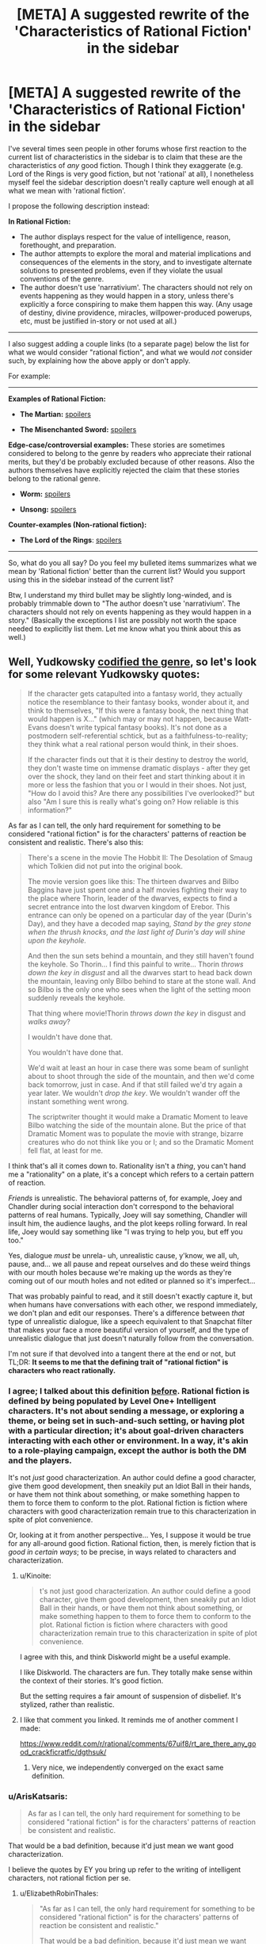 #+TITLE: [META] A suggested rewrite of the 'Characteristics of Rational Fiction' in the sidebar

* [META] A suggested rewrite of the 'Characteristics of Rational Fiction' in the sidebar
:PROPERTIES:
:Author: ArisKatsaris
:Score: 43
:DateUnix: 1502068545.0
:DateShort: 2017-Aug-07
:END:
I've several times seen people in other forums whose first reaction to the current list of characteristics in the sidebar is to claim that these are the characteristics of /any/ good fiction. Though I think they exaggerate (e.g. Lord of the Rings is very good fiction, but not 'rational' at all), I nonetheless myself feel the sidebar description doesn't really capture well enough at all what we mean with 'rational fiction'.

I propose the following description instead:

*In Rational Fiction:*

- The author displays respect for the value of intelligence, reason, forethought, and preparation.
- The author attempts to explore the moral and material implications and consequences of the elements in the story, and to investigate alternate solutions to presented problems, even if they violate the usual conventions of the genre.
- The author doesn't use 'narrativium'. The characters should not rely on events happening as they would happen in a story, unless there's explicitly a force conspiring to make them happen this way. (Any usage of destiny, divine providence, miracles, willpower-produced powerups, etc, must be justified in-story or not used at all.)

--------------

I also suggest adding a couple links (to a separate page) below the list for what we would consider "rational fiction", and what we would /not/ consider such, by explaining how the above apply or don't apply.

For example:

--------------

*Examples of Rational Fiction:*

- *The Martian:* [[#s][spoilers]]

- *The Misenchanted Sword:* [[#s][spoilers]]

*Edge-case/controversial examples:* These stories are sometimes considered to belong to the genre by readers who appreciate their rational merits, but they'd be probably excluded because of other reasons. Also the authors themselves have explicitly rejected the claim that these stories belong to the rational genre.

- *Worm:* [[#s][spoilers]]

- *Unsong:* [[#s][spoilers]]

*Counter-examples (Non-rational fiction):*

- *The Lord of the Rings*: [[#s][spoilers]]

--------------

So, what do you all say? Do you feel my bulleted items summarizes what we mean by 'Rational fiction' better than the current list? Would you support using this in the sidebar instead of the current list?

Btw, I understand my third bullet may be slightly long-winded, and is probably trimmable down to "The author doesn't use 'narrativium'. The characters should not rely on events happening as they would happen in a story." (Basically the exceptions I list are possibly not worth the space needed to explicitly list them. Let me know what you think about this as well.)


** Well, Yudkowsky [[http://tvtropes.org/pmwiki/pmwiki.php/Main/TropeCodifier][codified the genre]], so let's look for some relevant Yudkowsky quotes:

#+begin_quote
  If the character gets catapulted into a fantasy world, they actually notice the resemblance to their fantasy books, wonder about it, and think to themselves, "If this were a fantasy book, the next thing that would happen is X..." (which may or may not happen, because Watt-Evans doesn't write typical fantasy books). It's not done as a postmodern self-referential schtick, but as a faithfulness-to-reality; they think what a real rational person would think, in their shoes.

  If the character finds out that it is their destiny to destroy the world, they don't waste time on immense dramatic displays - after they get over the shock, they land on their feet and start thinking about it in more or less the fashion that you or I would in their shoes. Not just, "How do I avoid this? Are there any possibilities I've overlooked?" but also "Am I sure this is really what's going on? How reliable is this information?"
#+end_quote

As far as I can tell, the only hard requirement for something to be considered "rational fiction" is for the characters' patterns of reaction be consistent and realistic. There's also this:

#+begin_quote
  There's a scene in the movie The Hobbit II: The Desolation of Smaug which Tolkien did not put into the original book.

  The movie version goes like this: The thirteen dwarves and Bilbo Baggins have just spent one and a half movies fighting their way to the place where Thorin, leader of the dwarves, expects to find a secret entrance into the lost dwarven kingdom of Erebor. This entrance can only be opened on a particular day of the year (Durin's Day), and they have a decoded map saying, /Stand by the grey stone when the thrush knocks, and the last light of Durin's day will shine upon the keyhole./

  And then the sun sets behind a mountain, and they still haven't found the keyhole. So Thorin... I find this painful to write... Thorin /throws down the key in disgust/ and all the dwarves start to head back down the mountain, leaving only Bilbo behind to stare at the stone wall. And so Bilbo is the only one who sees when the light of the setting moon suddenly reveals the keyhole.

  That thing where movie!Thorin /throws down the key/ in disgust and /walks away/?

  I wouldn't have done that.

  You wouldn't have done that.

  We'd wait at least an hour in case there was some beam of sunlight about to shoot through the side of the mountain, and then we'd come back tomorrow, just in case. And if that still failed we'd try again a year later. We wouldn't /drop the key/. We wouldn't wander off the instant something went wrong.

  The scriptwriter thought it would make a Dramatic Moment to leave Bilbo watching the side of the mountain alone. But the price of that Dramatic Moment was to populate the movie with strange, bizarre creatures who do not think like you or I; and so the Dramatic Moment fell flat, at least for me.
#+end_quote

I think that's all it comes down to. Rationality isn't a /thing/, you can't hand me a "rationality" on a plate, it's a concept which refers to a certain pattern of reaction.

/Friends/ is unrealistic. The behavioral patterns of, for example, Joey and Chandler during social interaction don't correspond to the behavioral patterns of real humans. Typically, Joey will say something, Chandler will insult him, the audience laughs, and the plot keeps rolling forward. In real life, Joey would say something like "I was trying to help you, but eff you too."

Yes, dialogue /must/ be unrela- uh, unrealistic cause, y'know, we all, uh, pause, and... we all pause and repeat ourselves and do these weird things with our mouth holes because we're making up the words as they're coming out of our mouth holes and not edited or planned so it's imperfect...

That was probably painful to read, and it still doesn't exactly capture it, but when humans have conversations with each other, we respond immediately, we don't plan and edit our responses. There's a difference between /that/ type of unrealistic dialogue, like a speech equivalent to that Snapchat filter that makes your face a more beautiful version of yourself, and the type of unrealistic dialogue that just doesn't naturally follow from the conversation.

I'm not sure if that devolved into a tangent there at the end or not, but TL;DR: *It seems to me that the defining trait of "rational fiction" is characters who react rationally.*
:PROPERTIES:
:Author: ElizabethRobinThales
:Score: 25
:DateUnix: 1502073968.0
:DateShort: 2017-Aug-07
:END:

*** I agree; I talked about this definition [[https://www.reddit.com/r/rational/comments/6gd97l/meta_the_definition_of_rt/dippn6n/][before]]. Rational fiction is defined by being populated by Level One+ Intelligent characters. It's not about sending a message, or exploring a theme, or being set in such-and-such setting, or having plot with a particular direction; it's about goal-driven characters interacting with each other or environment. In a way, it's akin to a role-playing campaign, except the author is both the DM and the players.

It's not /just/ good characterization. An author could define a good character, give them good development, then sneakily put an Idiot Ball in their hands, or have them not think about something, or make something happen to them to force them to conform to the plot. Rational fiction is fiction where characters with good characterization remain true to this characterization in spite of plot convenience.

Or, looking at it from another perspective... Yes, I suppose it would be true for any all-around good fiction. Rational fiction, then, is merely fiction that is /good in certain ways/; to be precise, in ways related to characters and characterization.
:PROPERTIES:
:Author: Noumero
:Score: 14
:DateUnix: 1502132976.0
:DateShort: 2017-Aug-07
:END:

**** u/Kinoite:
#+begin_quote
  t's not just good characterization. An author could define a good character, give them good development, then sneakily put an Idiot Ball in their hands, or have them not think about something, or make something happen to them to force them to conform to the plot. Rational fiction is fiction where characters with good characterization remain true to this characterization in spite of plot convenience.
#+end_quote

I agree with this, and think Diskworld might be a useful example.

I like Diskworld. The characters are fun. They totally make sense within the context of their stories. It's good fiction.

But the setting requires a fair amount of suspension of disbelief. It's stylized, rather than realistic.
:PROPERTIES:
:Author: Kinoite
:Score: 4
:DateUnix: 1502325624.0
:DateShort: 2017-Aug-10
:END:


**** I like that comment you linked. It reminds me of another comment I made:

[[https://www.reddit.com/r/rational/comments/67uif8/rt_are_there_any_good_crackficratfic/dgthsuk/]]
:PROPERTIES:
:Author: ElizabethRobinThales
:Score: 3
:DateUnix: 1502171253.0
:DateShort: 2017-Aug-08
:END:

***** Very nice, we independently converged on the exact same definition.
:PROPERTIES:
:Author: Noumero
:Score: 2
:DateUnix: 1502234542.0
:DateShort: 2017-Aug-09
:END:


*** u/ArisKatsaris:
#+begin_quote
  As far as I can tell, the only hard requirement for something to be considered "rational fiction" is for the characters' patterns of reaction be consistent and realistic.
#+end_quote

That would be a bad definition, because it'd just mean we want good characterization.

I believe the quotes by EY you bring up refer to the writing of intelligent characters, not rational fiction per se.
:PROPERTIES:
:Author: ArisKatsaris
:Score: 4
:DateUnix: 1502077098.0
:DateShort: 2017-Aug-07
:END:

**** u/ElizabethRobinThales:
#+begin_quote
  "As far as I can tell, the only hard requirement for something to be considered "rational fiction" is for the characters' patterns of reaction be consistent and realistic."

  That would be a bad definition, because it'd just mean we want good characterization.
#+end_quote

You're right, I worded it poorly the first time, but I worded it just fine the second time: the defining trait of "rational fiction" is characters who react rationally.

#+begin_quote
  I believe the quotes by EY you bring up refer to the writing of intelligent characters, not rational fiction per se.
#+end_quote

That's the topic of the second one, but not the first one:

[[http://lesswrong.com/lw/s7/lawrence_wattevanss_fiction/]]
:PROPERTIES:
:Author: ElizabethRobinThales
:Score: 7
:DateUnix: 1502078465.0
:DateShort: 2017-Aug-07
:END:


**** u/ArgentStonecutter:
#+begin_quote
  because it'd just mean we want good characterization
#+end_quote

One of the things that really ticked me off at school was when the teacher would wax rhapsodic about the characterization of the most bizarre and strange people.

For example, near as I can tell none of the male characters in Jane Austen's works consistently behave like a human male would ever behave, no matter when the story was written or set. They are clearly created to fill a slot in the story for Emma or whoever to react to. But Austen's books are "great works", so Austen's characterization is automatically "good".

So when you say "we want good characterization" you need to qualify that to mean "for the characters' patterns of reaction be consistent and realistic", rather than the artistic meaning of "good characterization" that basically everyone in the literary fold cleaves to that has nothing to do with writing realistic or rational (or even credibly flawed) characters.
:PROPERTIES:
:Author: ArgentStonecutter
:Score: 9
:DateUnix: 1502117030.0
:DateShort: 2017-Aug-07
:END:


*** Hmm. I think this is a very accurate definition, in the sense that it allows us to easily point and say "Yep, that's rational" or "Nope, not rational".

I am not sure, however, that it is a good introductory explanation. I think there is still value in elaborating around it, what we use these L1 characters to accomplish and why. Sensible world building, rewarding the reader's thinking, solvable problems, all that. Ideally, all of these things follow from hang L1 characters, but I think it deserves explicit expanding upon.
:PROPERTIES:
:Author: LupoCani
:Score: 2
:DateUnix: 1502293878.0
:DateShort: 2017-Aug-09
:END:


** It's certainly far better than the current list.

I'll remark that the whole phrase "rational fiction" is not something I invented or would have invented. "Rational/ist/ fiction" makes sense. And there's another genre to point to that isn't rationalist fiction, but grew up around it, and the stories in that genre do have something in common. But I wish this genre had been called something other than rationalfic. "Rational" is a dangerous word and should only be used judiciously and probably in front of well-selected audiences who understand it as a reference to [[http://lesswrong.com/lw/eta/rationality_appreciating_cognitive_algorithms/][a quality of cognitive algorithms]]; for most people "rational fic" is just going to sound like "fic the author thinks is somehow better or correct". It's not smart to ever describe a character as "rational" because, again if somebody hasn't been introduced to the cognitive-algorithms viewpoint, the word "rational" often doesn't mean anything to them other than "correct", and whenever they see the character do something they think is incorrect, they'll go "Lol that character isn't rational!"

Empirically, if I were to try to describe what Luminosity and The Last Christmas actually do have in common, I would say the most standout literary characteristic is a hard-to-define open-world quality of thinking, like Skyrim vs. Half-Life. The character's thoughts don't /appear/ to stay on a plot-determined railroad, they seem to think all over the place and look all over the place because that's part of what it means to be sane. Now, the masterful author will have it add up to the plot anyway, but you should still get the impression that the "rational" character lives in cognitive Skyrim. Rational!Isabella Swan sees a vampire and thinks about the global implications of immortality, not just a hot guy in love with her--although she thinks about that too and at great length!--because her thoughts aren't following what another author would have taken as the railroad. She thinks what /you/ would think and that's a key appeal that good rationalfic tries to capture.
:PROPERTIES:
:Author: EliezerYudkowsky
:Score: 43
:DateUnix: 1502080964.0
:DateShort: 2017-Aug-07
:END:

*** Part of the problem with the branding is that there was no conscious effort involved in branding. It was literally just ... some people decided that HPMOR was in a dry spell and wanted a place to collect fiction like it, so they took over [[/r/rational]]. There wasn't really any debate on terminology in regards to public perception, attracting an audience, etc.

Similarly, the sidebar as it exists now is only slightly modified from [[https://www.reddit.com/r/HPMOR/comments/1rkkam/in_light_of_the_recent_slew_of_recommendations/][this post in HPMOR]] from four years ago which dates from prior to the creation of this subreddit and any sort of community here, let alone community consensus.
:PROPERTIES:
:Author: alexanderwales
:Score: 16
:DateUnix: 1502124289.0
:DateShort: 2017-Aug-07
:END:

**** [deleted]
:PROPERTIES:
:Score: 6
:DateUnix: 1502126874.0
:DateShort: 2017-Aug-07
:END:

***** It is slightly more involved than that. A move is possible, but requires this subreddit be locked down and the front page spammed with posts saying "this is the new home". Anything less just splits the community or breeds uncertainty.
:PROPERTIES:
:Author: ketura
:Score: 10
:DateUnix: 1502127472.0
:DateShort: 2017-Aug-07
:END:

****** I'm pretty sure we could do a thing with CSS to make [[/r/rational]] automatically redirect to another subreddit. That would be the smoothest way to get the community from point A to point B, but if you automatically redirect I think that would prevent access to all the previous threads here.

It should also be possible to have CSS put something in front of the subreddit proper with a link to the new home while we lock the original. We could also do the minimal-damage version of staying on this subreddit but changing what we call it. It'd still be [[/r/rational]] but we wouldn't say 'rational fiction', we'd exclusively say the new term. In any case, even if it isn't trivial to organize a smooth transition it's well within our abilities, and if doing so increases approachability for the genre then it's probably the smart move to do so.

The bigger problem, really, is finding a better name. Too many potential names have the exact same pitfalls as rational, so we need to be very careful that the name actually describes the genre but doesn't sound elitist.
:PROPERTIES:
:Author: InfernoVulpix
:Score: 4
:DateUnix: 1502129926.0
:DateShort: 2017-Aug-07
:END:

******* +CSS customization is going away. Plus does nothing on mobile.+

This is no longer true, see link to discussion below.
:PROPERTIES:
:Author: ketura
:Score: 3
:DateUnix: 1502130048.0
:DateShort: 2017-Aug-07
:END:

******** Actually, a whole Pro-CSS movement happened and CSS support is staying, unless I missed a reversal on reddit's stance.

Edit: Link [[https://www.reddit.com/r/modnews/comments/6auyq9/reddit_is_procss/][here]].
:PROPERTIES:
:Author: Brain_Blasted
:Score: 8
:DateUnix: 1502216118.0
:DateShort: 2017-Aug-08
:END:

********* Ah! I had seen the initial shitshow but not the followup. Thanks for the heads-up.
:PROPERTIES:
:Author: ketura
:Score: 2
:DateUnix: 1502222322.0
:DateShort: 2017-Aug-09
:END:


********* Thank you - I hadn't seen that either, and it's great news!

[[/twibeam][]]
:PROPERTIES:
:Author: Evan_Th
:Score: 2
:DateUnix: 1502416817.0
:DateShort: 2017-Aug-11
:END:


******** Oh right, though I do recall something about a different system being brought in to replace it, and maybe that will support something similar.

But even if not, that still leaves the minimal-damage option of just keeping it [[/r/rational]] but calling the genre something other than rational fiction and your option of locking the sub and forcing a migration. Both would still work.
:PROPERTIES:
:Author: InfernoVulpix
:Score: 4
:DateUnix: 1502130494.0
:DateShort: 2017-Aug-07
:END:


******* u/General_Urist:
#+begin_quote
  I'm pretty sure we could do a thing with CSS to make [[/r/rational]] automatically redirect to another subreddit.
#+end_quote

The problem with that is that it would make viewing old posts on the subreddit impossible.
:PROPERTIES:
:Author: General_Urist
:Score: 2
:DateUnix: 1502211777.0
:DateShort: 2017-Aug-08
:END:


**** u/ElizabethRobinThales:
#+begin_quote
  It was literally just ... some people decided that HPMOR was in a dry spell and wanted a place to collect fiction like it, so they took over [[/r/rational]].
#+end_quote

Was there ever a time when [[/r/rational][r/rational]] wasn't a sub where people recommended / talked about fanfics? There was a period of somewhere between 6 months and a year where this sub was one of the ones I cycled through looking for interesting posts where I (embarrassingly enough) failed to realize that almost every post was a fic recommendation, where I thought the sub was about "rationality" as opposed to "rational!fics" because I wasn't really paying attention. Was there a time when the sub was actually about "rationality" as opposed to "rational!fics"?
:PROPERTIES:
:Author: ElizabethRobinThales
:Score: 2
:DateUnix: 1502170579.0
:DateShort: 2017-Aug-08
:END:

***** Not exactly.

Some time ago the rules were altered to focus more on posting fiction rather than discussion / ideas threads, which had become spammy. This is probably the change you're thinking about.

The people posting relevant content (fiction) were given an allowance to post discussion threads here and there while non-contributors were discouraged from doing so.

Such discussions are otherwise relegated to the weekly and monthly threads including Monday General Rationality, Wednesday Worldbuilding Thread, Off-Topic Friday, Thread, Saturday Munchkinry Thread, Monthly Recommendation Thread, etc.

To go back further, the sub was at some point a different community entirely, though dead and abandoned. The HPMOR community took over moderation of the subreddit and repurposed it for rational fiction. Older posts would have been removed.

Alternatively; perhaps the turning point was when the sub contributors had already discussed a lot of the things they wanted to discuss with their 'shiny new community' so there was less interest in general.
:PROPERTIES:
:Author: LucidityWaver
:Score: 5
:DateUnix: 1502176332.0
:DateShort: 2017-Aug-08
:END:

****** ? To go back further, the sub was at some point a different community entirely, though dead and abandoned.

That burnett's got me unable to respond correctly, but you've answere's my qestionm, so thank hyoul for that.

EIDT>T":

Older posts would have been removed.

Have you any expameltes o f posts from thence era? I'm, sure tommorow me and google coiuld get together and fingure some stuff together, but i'd like to see oyuour own memories of what the sub was like, sinc eyou said 'older posts wouldbve been removeed" and i'm interested in oelersder posts
:PROPERTIES:
:Author: ElizabethRobinThales
:Score: 1
:DateUnix: 1502176830.0
:DateShort: 2017-Aug-08
:END:

******* I think something happened to your keyboard.
:PROPERTIES:
:Author: talks2deadpeeps
:Score: 7
:DateUnix: 1502178099.0
:DateShort: 2017-Aug-08
:END:

******** If by somethingin you mean' alcohonl' tghen yse you are coorreect.

edit';

also, for a hot minute my laptop has not had a screen so it's been plugged into a monitor, and i recently switched form having th emonitoer open and typing on the laptop keyboard to i bought a 10 dollar keyboard and plugged it into the laptop and ... god, i can't even... i'm typoing drunk on a real keyboard instead of the laptop keyboard i'm used to and i can't reconcile the difference when i'm drunk, i thype fine noramlly like at least 60 wpm, but yeah the alcohol happenend to my keyboard

edit

burnett's is a good compromise, it's not as bad as cheap vodka but it's still too harsh to drink straithg so i don't have to mix it with as much soda, i'm 28 and i havn't drank soda since i was 21 but.. why did i try to edit, i'm in no state of mind... i only drink soda when i ((drink*, goddamn it sucks that cardio is worthless, there'rs online \calculators and it's going to take me upwards of 250 days to drop my bodyfat percentage back down to below 12%, frock
:PROPERTIES:
:Author: ElizabethRobinThales
:Score: 2
:DateUnix: 1502179007.0
:DateShort: 2017-Aug-08
:END:


******* Not from before the HPMOR community came in. That would have been at least over 2 years ago. Probably more than 3 years. I wasn't here then myself.

I'm not sure if one of the mods here already had it or if they went through [[/r/redditrequest]] to get it. I'm pretty sure whatever existed on [[/r/rational][r/rational]] beforehand didn't have much going on. It would have been abandoned, not been popular, had no content, the mod was missing or had lots of spam.

I remember trawling back to page 1 of this sub a couple years ago and I /think/ I found that anything from before HPMOR community arrived had been cleared out. To be sure, you'd have to ask a mod or user who was there at the time.

If you just want an example from when the current community had more discussion outside fiction, check through the [[https://www.reddit.com/r/rational/search?q=Friday+Off-Topic+Thread&restrict_sr=on&sort=relevance&t=all][Friday]] and [[https://www.reddit.com/r/rational/search?q=title%3AFriday+Off-Topic&restrict_sr=on&sort=new&t=all][Monday]] threads. Otherwise you'd have to go back a lot of pages to see if you can spot such a change. It would be a change of tone or changes to the type of topics. You could use the [[https://redditenhancementsuite.com/][Reddit Enhancement Suite]] to make this easier by enabling never-ending scroll and holding the "End" key for a while.
:PROPERTIES:
:Author: LucidityWaver
:Score: 2
:DateUnix: 1502178867.0
:DateShort: 2017-Aug-08
:END:

******** My laptop can't even handle scrolling through a week of youtube history, if i held the end ky until i got to even a year ago on this sub my entire computer would scream at me snd then shut don.
:PROPERTIES:
:Author: ElizabethRobinThales
:Score: 2
:DateUnix: 1502179853.0
:DateShort: 2017-Aug-08
:END:

********* Looks like that doesn't work anyway. Stops loading more content after a while. Here's what the sub looked like six months ago and 9 months ago. [[http://imgur.com/a/2HYj0]]
:PROPERTIES:
:Author: LucidityWaver
:Score: 2
:DateUnix: 1502181010.0
:DateShort: 2017-Aug-08
:END:

********** I've been activeish since mid January of this year, and the image you linked is from february of this year, but thanks for trying.
:PROPERTIES:
:Author: ElizabethRobinThales
:Score: 1
:DateUnix: 1502181794.0
:DateShort: 2017-Aug-08
:END:

*********** It was an album with three images. The first image is 6 months ago, the second and third are from 8-9 months ago. I've added three more that show some of the posts made during mid January. [[http://imgur.com/a/2HYj0]]

Edit: Individual image links in case your laptop is stressed. [[http://imgur.com/JgVr1iM]]

[[http://imgur.com/VtpPX8P]]

[[http://imgur.com/FBQX4r1]]
:PROPERTIES:
:Author: LucidityWaver
:Score: 2
:DateUnix: 1502182928.0
:DateShort: 2017-Aug-08
:END:

************ Albusm aer abite complicated rigtht now. i'''ll look tomorrow, good night
:PROPERTIES:
:Author: ElizabethRobinThales
:Score: 2
:DateUnix: 1502183050.0
:DateShort: 2017-Aug-08
:END:

************* I added individual links to the latest images to my previous comment if that helps. Good night!
:PROPERTIES:
:Author: LucidityWaver
:Score: 2
:DateUnix: 1502183109.0
:DateShort: 2017-Aug-08
:END:

************** "in case you re laptop is stressed"

nah bruh, vodka got my brain so stressed i can't even read correctly, i'mma have to make up for tonight by sacrificing several weeks of youtubbe on the alter of nonfiction

edit; you either edited that real quick or my brain is more befuddled than i though it was

edit nope you didn't edit it, it was just two comments back and two comments back is too complicated right now (shit, i did two and too just fine with m y brain altered this much, seriously is proper grammar too much to ask from fic writers?)_
:PROPERTIES:
:Author: ElizabethRobinThales
:Score: 1
:DateUnix: 1502183279.0
:DateShort: 2017-Aug-08
:END:

*************** One of the mods has now answered this in response to another comment: [[https://www.reddit.com/r/rational/comments/6s2cad/meta_a_suggested_rewrite_of_the_characteristics/dlc6dkn/]]
:PROPERTIES:
:Author: LucidityWaver
:Score: 2
:DateUnix: 1502267246.0
:DateShort: 2017-Aug-09
:END:

**************** u/ElizabethRobinThales:
#+begin_quote
  This SubReddit is primarily for rational discussion, on ANY topic at all. It exists so that people can discuss whatever they want without having to worry about people who won't be reasonable.
#+end_quote

That's /exactly/ what I thought this sub was about back when I wasn't looking at it closely enough to recognize that almost every post was a fic recommendation.

Also, it appears as though there may have been something wrong with my computer the other night; if I had to hazard a guess, I'd say the problem was probably somewhere between the chair and the keyboard.
:PROPERTIES:
:Author: ElizabethRobinThales
:Score: 1
:DateUnix: 1502292113.0
:DateShort: 2017-Aug-09
:END:


**** u/General_Urist:
#+begin_quote
  some people decided that HPMOR was in a dry spell and wanted a place to collect fiction like it, so they took over [[/r/rational]].
#+end_quote

Oh?

So what did this subreddit do before the HPMOR brigade commandeered it?
:PROPERTIES:
:Author: General_Urist
:Score: 1
:DateUnix: 1502211718.0
:DateShort: 2017-Aug-08
:END:

***** Nothing, it was a dead sub. You can [[https://web.archive.org/web/20111206160150/reddit.com/r/rational][see a capture of it from the Wayback Machine here]], roughly two years after it was created and two years before we (not actually me, I wasn't involved) took it over. So far as I know, those two posts are all that ever got posted to the sub in its entire history prior to December of 2013.
:PROPERTIES:
:Author: alexanderwales
:Score: 5
:DateUnix: 1502212039.0
:DateShort: 2017-Aug-08
:END:

****** You can also, with much difficulty, filter by date. Here are the oldest posts on the sub, post-2013.

[[https://www.reddit.com/r/rational/search?sort=new&q=timestamp%3A1356998400..1388534400&restrict_sr=on&syntax=cloudsearch]]
:PROPERTIES:
:Author: Veedrac
:Score: 3
:DateUnix: 1502325146.0
:DateShort: 2017-Aug-10
:END:


*** There is a common failure mode which goes like this: I like X. X should be more popular. The name of X must be turning people off.

Usually the answer is something else, however. Yes, people think that "rational fiction" is arrogant and snooty. Also: Atheists. The solution of Richard Dawkins? Refer to ourselves as "brights".

People don't think "Rational fiction" is pretentious because of the name, they think it's pretentious because we /genuinely do/ think rational fiction is better, just as atheists /genuinely do/ think they're smarter and more correct. If we come to websites and advertise ourselves as more rational, we'd better be able to back it up. And the fact is that many of the rationalist stories spread around are simply not very well-written as stories, and rely mainly on geek-appeal to be successful. Take those two factors together, and that's when you turn people off.

I think we'd be better off fixing the fundamental flaws of rational fiction, not worry so much about the branding.
:PROPERTIES:
:Author: Sophronius
:Score: 7
:DateUnix: 1502264137.0
:DateShort: 2017-Aug-09
:END:


** Your description of rational fiction seems fine to me other than that I don't think the edge-cases category is particularly useful to list explicitly. And I have also witnessed the phenomenon you describe where people claim that the current description just describes well-written fiction rather than carving out a unique genre.

But I also don't think that the contents of the sidebar really need to be up for democratic debate. I am in favor of the mod team having unilateral power over what the sidebar says and not spending a long time trying to reach a consensus among the entire community. One of the purposes of having leaders is to avoid the problem of 7000 people having to come to agreement on every small issue.
:PROPERTIES:
:Author: thecommexokid
:Score: 9
:DateUnix: 1502072289.0
:DateShort: 2017-Aug-07
:END:

*** Why, thank you - while I don't /need/ a vote for BDFL, it's appreciated :)

Personally and as a mod though, I like having occasional meta threads. If there's a proposal that seems well-argued and supported by consensus, I'll even adopt it!

(adopting other people's good ideas is a key trick to /remaining/ BDFL)
:PROPERTIES:
:Author: PeridexisErrant
:Score: 6
:DateUnix: 1502107805.0
:DateShort: 2017-Aug-07
:END:

**** (Benevolent Dictator For Life, for anyone else wondering)

By all means, if the collective comments in this thread leave you and the other mods convinced that a change is better than maintaining the status quo, I say go for it. I'm just advocating that you make the changes that sound best to you rather than making any attempt to determine a consensus or majority opinion.

We're not, so far as I can tell, debating what /is/ rational fiction---I'd want to see as much community involvement as possible in a conversation like that. But I think we all kinda [[https://en.wikipedia.org/wiki/Jacobellis_v._Ohio][know it when we see it]], and we're just deciding how to vaguely gesture at it in a couple of sentences in the sidebar here.
:PROPERTIES:
:Author: thecommexokid
:Score: 7
:DateUnix: 1502117677.0
:DateShort: 2017-Aug-07
:END:

***** Non-Mobile link: [[https://en.wikipedia.org/wiki/Jacobellis_v._Ohio]]

--------------

^{HelperBot} ^{v1.1} ^{[[/r/HelperBot_]]} ^{I} ^{am} ^{a} ^{bot.} ^{Please} ^{message} ^{[[/u/swim1929]]} ^{with} ^{any} ^{feedback} ^{and/or} ^{hate.} ^{Counter:} ^{98570}
:PROPERTIES:
:Author: HelperBot_
:Score: 0
:DateUnix: 1502117681.0
:DateShort: 2017-Aug-07
:END:


*** While I agree that unilateral mod authority over the sidebar is reasonable, I find "no need for democratic debate" is misrepresenting the issue.

A genre is, ultimately, defined by its audience. That is not to say it's a democratic process, but that's because there is no system of rule, not because people aren't involved. It's not democratic, it's just demonic.

The sidebar should be accurate to the reality of what the genre is, which it can influence, but not decide. This can be accomplished via democratic means, but we can also do like all of the rest of literature, and put a couple of academics (mods) to the task of writing lots of papers on how they think it is.

Either way, while we don't need a democratic debate, the question is fundamentally demonic, and we do need /a/ debate, even if just a demonic one.
:PROPERTIES:
:Author: LupoCani
:Score: 1
:DateUnix: 1502154453.0
:DateShort: 2017-Aug-08
:END:


** I think the sooner this problem gets addressed the better, because the current version will only be keeping gaining momentum if it's left untouched. It's much easier to change something now when there's only yet ~7,000 readers here than further down the line when the number of active participants will increase.

I can also see fans or authors trying to label a story as a rational one even if it's full of your regular bad writing tropes just for the additional bragging rights and\or marketing opportunities (e.g. advertising through [[http://tvtropes.org/pmwiki/pmwiki.php/Main/RationalFic][TVTropes.org/RationalFic,]] through relevant goodreads bookshelves, etc).

One problem I can see is that different people will have different definitions of what they consider a rational story. One thing that can help with this is trying to collect a bunch of different definitions and see which ones become “adopted” the most.

Another thing would be formulating the definitions in such a way that they will allow for a “sliding scale” of rationalism on multiple axes. If we try to break down the “rational” genre into smaller “sub-tropes”, then here are some of the themes (regardless of how “justified” they are) that are usually prevalent in the stories that people often associate with this emerging genre:

1.  rational protagonists

    - rational inhabitants --- an expectation that /all/ characters in the story will be acting in a rational manner
    - straw Vulcan pseudo-rational characters
    - or, in contrast, perfectly rational characters --- an example of a story suffering from this was HP:MoR, in which the protagonist had, for instance, near-perfect emotional intelligence and control.

2.  intelligent protagonists

    - intelligent inhabitants
    - [[http://tvtropes.org/pmwiki/pmwiki.php/Main/TVGenius][straw intelligent]] characters

3.  lack of plot railroading
4.  lack of out-of-character reactions

    - lack of [[http://yudkowsky.tumblr.com/writing/level1intelligent][zombie characters]] --- characters that at best don't act like humans. Or ones that act like videogame NPCs (no real intelligence, [[http://tvtropes.org/pmwiki/pmwiki.php/Main/NoPeripheralVision][no peripheral vision,]] [[http://tvtropes.org/pmwiki/pmwiki.php/Main/ApatheticCitizens][no attention to their surroundings,]] [[http://tvtropes.org/pmwiki/pmwiki.php/Main/WeirdnessCensor][or to the weird things happening around them,]] etc)\\

5.  lack of [[http://tvtropes.org/pmwiki/pmwiki.php/Main/BadWritingIndex][bad writing tropes]]; lack of simplistic plot design, character designs, worldbuilding, etc; high-quality writing; etc
6.  character actions (and discussions) relevant to morality, ethics, pragmatism, and ruthlessness
7.  deconstruction of the genre, the worldbuilding, the canon-material, etc
8.  highly ambitious protagonists, gradually improving protagonists
9.  munchkining,
10. high-conflict environment
11. technological uplift
12. emancipation of the masses, fighting for equal rights, etc
13. ersatz mimicry of rationality sub-tropes, which can be confused for an actually rational story and generate something like a cargo-cult reaction (see [[https://www.reddit.com/r/rational/comments/6oje2x/nsfw_the_erogamer_a_quest_about_a_girl_who/][EroGamer]] for a recent example)
14. and so on.

So just giving the genre a one-sentence (or even a several sentence-long) definition and then interpreting that definition by the letter of the law would not solve the underlying problem. Instead, these “sub-tropes” should be collected and then combined into different flavours of a rational story, with the faulty ones being discussed and eventually pruned out of the “meta-definition”.

--------------

Another problem is that it can be unclear sometimes whether or not the story's trying to abuse plot devices (e.g. deus ex machina) or characters' decisions (e.g. “was that character's behaviour an OoC moment for railroading the plot or would such a reaction from him be a reasonable one in the given circumstances even if it seems to be in-congruent with his past actions?”) or if the author sees those developments as the natural, unforced outcome for whatever reasons. But maybe that's something that should be addressed as a separate discussion of its own.
:PROPERTIES:
:Author: OutOfNiceUsernames
:Score: 8
:DateUnix: 1502100439.0
:DateShort: 2017-Aug-07
:END:

*** I like these descriptions the most. Rational fiction has a lot of key points to it and sometimes just hitting a few is enough.
:PROPERTIES:
:Author: Dragonheart91
:Score: 1
:DateUnix: 1502168619.0
:DateShort: 2017-Aug-08
:END:


** I can appreciate the sentiment but I'm not a fan of your definitions as laid out. One of the primary benefits of the current sidebar list is that it's straightforward to identify: Nothing happens solely because 'the plot requires it'. Any factions are defined and driven into conflict by their beliefs and values, not just by being "good" or "evil". The characters solve problems through the intelligent application of their knowledge and resources. The fictional world has consistent rules, and sticks to them.

These are concise and contain zero jargon. I can take any work and see if they do or don't do these things. By contrast, comparing a work to three bullet points that go "the author displays respect for X", "the author attempts to explore X", and "the author doesn't use narrativium" might be helpful when explaining the concept to someone but does not feel conducive to actually judging a work. Does an author who has a low view of intelligence while yet having characters who are /actually/ intelligent mean the work is not ratfic? Should we care so much about the author and their intent or focus when identifying works that would be enjoyed by those who also enjoyed HPMOR or Luminosity or Metropolitan Man?

If I was to take your proposal and attempt to rework it into a set of guidelines that are easier to use for evaluating fiction, I think they would look more like this:

- Characters utilize intelligence and reason while applying their resources to overcoming their obstacles, and incorporate a reasonable amount of preparation and forethought into their plans.

- The premise of the setting is respected and sufficiently followed through: rules breed limitations, actions lead to consequences, and events propagate and echo through the world proportional to their actual impact.

- Characters react to the world with something resembling realism: they explore and experiment with the rules of the world, challenge unfounded restrictions, and investigate and react to alternate solutions to their problems.

- The plot flows around the events of the world and not the other way around: plot is the effect, and not a cause.

Personally I am also against listing specific examples in or associated with the definition. Doing so is a form of anchoring and doesn't actually let us know if our definition is any good; I'm sure eventually we would like to have moved away from any definition that has "something like HPMOR" as fundamental, and unnecessarily restricting ourselves (and newcomers) does not move in that direction.
:PROPERTIES:
:Author: ketura
:Score: 6
:DateUnix: 1502126716.0
:DateShort: 2017-Aug-07
:END:

*** Just throwing in my support here.

I find these points to be more accurately descriptive of what rational fiction is than points suggested in the op. This also addresses the issues and points I've seen raised in previous discussions on this topic, and the definition of rational in general.
:PROPERTIES:
:Author: LucidityWaver
:Score: 2
:DateUnix: 1502252109.0
:DateShort: 2017-Aug-09
:END:


*** u/ArisKatsaris:
#+begin_quote
  . One of the primary benefits of the current sidebar list is that it's straightforward to identify: Nothing happens solely because 'the plot requires it'
#+end_quote

Do you really think this is straightforward to identify?

#+begin_quote
  The characters solve problems through the intelligent application of their knowledge and resources.
#+end_quote

Any Batman story would qualify as ratfic then, since the character is considered to be intelligent.

But Batman is not ratfic because it doesn't bother exploring whether this is really the effective usage of Batman's resources. Batman is intelligent within-the-story, but the authors don't truly want to explore how an intelligent Bruce Wayne would really utilize his resources.

#+begin_quote
  Does an author who has a low view of intelligence while yet having characters who are actually intelligent mean the work is not ratfic
#+end_quote

Yes, IMO. Consider a story where the intelligent characters are there effectively to be mocked as cowards who use their calculations to be defeatists or whatever, while the story instead admires only the people who stay the course via faith and perseverance alone instead. That's not what ratfic is about.
:PROPERTIES:
:Author: ArisKatsaris
:Score: 1
:DateUnix: 1502130399.0
:DateShort: 2017-Aug-07
:END:

**** u/PeridexisErrant:
#+begin_quote
  Batman is intelligent within-the-story, but the authors don't truly want to explore how an intelligent Bruce Wayne would really utilize his resources.
#+end_quote

In short: the story /tells/ us he's intelligent, but doesn't /show us/. IMO that disqualifies it from the rational[ist] genre[s].
:PROPERTIES:
:Author: PeridexisErrant
:Score: 7
:DateUnix: 1502147459.0
:DateShort: 2017-Aug-08
:END:


**** u/ketura:
#+begin_quote
  Do you really think this is straightforward to identify?
#+end_quote

In the moment almost never conclusively; could be enemy action, could be the workings of an evil god, could be an unknown wrinkle in the world's rules. But when all is said and done, it's usually easy enough to take the work as a whole and identify if it contained magic plotsauce or not. And even if some of those holes are only obvious in retrospect, a work can still potentially make it obvious one way or the other.

#+begin_quote
  Any Batman story would qualify as ratfic then, since the character is considered to be intelligent.
#+end_quote

I didn't say "everyone in universe says the characters are considered intelligent" or even "the characters are intelligent" but "knowledge and resources are applied intelligently". That /is/ something that we can evaluate on the outside free of the whims of how the author says things are, and matches with your next Batman paragraph neatly, so I'm not sure why that was brought up as a counter-example.

#+begin_quote
  Yes, IMO. Consider a story where the intelligent characters are there effectively to be mocked as cowards who use their calculations to be defeatists or whatever, while the story instead admires only the people who stay the course via faith and perseverance alone instead. That's not what ratfic is about.
#+end_quote

I think there is a miscommunication here: an author saying someone is intelligent followed by the character doing something unintelligent without a good reason means the author /lied/. I do not care what the author says something is about if the work itself clearly states differently, and I also don't care if the author calls something stupid something smart. Mere labels are insufficient; if the characters /truly act intelligently/, and react in such a way that /we ourselves would call intelligent/, do we care if the author tries to play them off as idiots? Likewise, if the author has someone dumb and tries to act like they're intelligent and then mocks the poorly done caricature, are we fooled? If Spock claims that there's a 1% chance of success every single mission and is wrong every time then /Spock is an idiot/.

To badly paraphrase the sequences, intelligent characters should be rational, and rational actors /win/.
:PROPERTIES:
:Author: ketura
:Score: 5
:DateUnix: 1502132166.0
:DateShort: 2017-Aug-07
:END:


** I've only read a handful of what this community generally calls rational fiction, but a LOT of it seems to sync up with [[http://tvtropes.org/pmwiki/pmwiki.php/Main/Deconstruction][Deconstruction,]].

(Deconstruction: breaking down a a story (or aspect of one), seeing how it works, thinking about how it would work in the real world, etc).

Rational fics seem to often incorporate [[http://tvtropes.org/pmwiki/pmwiki.php/Main/Reconstruction][Reconstruction,]] as well.

Worm, for instance- deconstructs TONS of superhero tropes. It takes elements that are common in a superhero story, and goes, "What if this was true in the real world? How it work? How would people react to it? Would it be justified, or would people never do that in real life?"

Worm also reconstructs a ton, providing good, in-universe reasons as to why people do these superhero tropes.

Rational fanfic, especially, shows this off- the writer wants to pick apart and deconstruct the original canon, but if you make it too different you often lose the feel of the original. The trick seems to be, examine, explain, justify. Put it back together better than it used to be, without losing the original spark. (Good example of this would be [[https://www.fanfiction.net/s/9794740/1/Pokemon-The-Origin-of-Species][Pokemon: The Origin of the Species]] IMO.

--------------

So, after all that said... I guess I'm just agreeing that this is a tough genre to define?

Or, how about this: If we just called all "rational" stories, "Deconstruction" stories, what would we be missing?
:PROPERTIES:
:Author: beetnemesis
:Score: 7
:DateUnix: 1502129301.0
:DateShort: 2017-Aug-07
:END:


** [deleted]
:PROPERTIES:
:Score: 4
:DateUnix: 1502127364.0
:DateShort: 2017-Aug-07
:END:

*** u/ArisKatsaris:
#+begin_quote
  If you wanted to phrase it as honorable mentions, that would make more sense.
#+end_quote

Right, I wanted to list examples which are NOT ratfics because of a very important reason, even though each of them seems to satisfy atleast one of the other criteria.

I didn't know how best to title that section though. They are /not/ meant to be ratfics, they were meant to be subtler cases where they aren't.
:PROPERTIES:
:Author: ArisKatsaris
:Score: 2
:DateUnix: 1502130749.0
:DateShort: 2017-Aug-07
:END:


*** Worm and Unsong are definitely part of the genre; you may be being tripped up because neither of the main characters are defined by their intelligence.

But, in both stories, most characters (and, importantly, the "winning" characters) are actively thoughtful and creative about their world and capabilities. Similarly, there are large organizations designed around features of the world, run by characters thinking about existential threats.

There are also ranges of idiots in both stories; but the idiots are still "intelligent" within their world-views, even if their world-views are... wacked.

Examples: 1) Tailor's first and second actions as a super are: a) Cardio b) Armor. Her third action is to go straight for the vitals of the biggest threat /from around the corner/. 2) The main placebomancer acts strategically to make a better story because that is literally the source of his power.

The universes have influential rules that we do not have that makes many weird or dumb things smart for the characters to do. But, a universe can only be irrational if it's rules are inconsistent; this is not the case in either work.
:PROPERTIES:
:Author: narfanator
:Score: 0
:DateUnix: 1502138656.0
:DateShort: 2017-Aug-08
:END:

**** u/ArisKatsaris:
#+begin_quote
  Worm and Unsong are definitely part of the genre
#+end_quote

Their authors reject the claim.
:PROPERTIES:
:Author: ArisKatsaris
:Score: 5
:DateUnix: 1502178740.0
:DateShort: 2017-Aug-08
:END:

***** I agree that this means we shouldn't use these stories as primary examples of rational fiction. It could be harmful to both the [[/r/rational]] community and the author to classify their story as such against their wishes.

I also agree that these stories don't entirely fit. They're best described as rational-adjacent as they do fit some of the descriptions of rational fiction and a significant portion of the community finds value in them for those reasons.

However, an Author's opinion doesn't actually change whether their story fits a given description. As a counter-example, if I were to write a story that does not fit any of the given descriptions of rational fiction in this thread, then it would not be rational simply because I call it such.

This is part of why I find the points in your original post do not fit well as a description of rational fiction. Once the story is written, the author's intent while writing has little to no weight on what the story actually contains.
:PROPERTIES:
:Author: LucidityWaver
:Score: 1
:DateUnix: 1502255729.0
:DateShort: 2017-Aug-09
:END:


** u/tonytwostep:
#+begin_quote
  I've several times seen people in other forums whose first reaction to the current list of characteristics in the sidebar is to claim that these are the characteristics of any good fiction.
#+end_quote

I think many people conflate the term "good fiction" with the concept of "fiction I personally enjoy."

There's plenty of fiction that's widely regarded as good (by critics, fellow authors, and/or readers in general), but clearly does /not/ fit the characteristics of RF. But if an individual sees those RF characteristics as requirements for "good fiction," it's likely they're just personally drawn to stories with those traits.

Basically, I don't think this reaction to the characteristics really speaks to any issues with the characteristics themselves.
:PROPERTIES:
:Author: tonytwostep
:Score: 3
:DateUnix: 1502075228.0
:DateShort: 2017-Aug-07
:END:

*** u/ArisKatsaris:
#+begin_quote
  But if an individual sees those RF characteristics as requirements for "good fiction," it's likely they're just personally drawn to stories with those traits.
#+end_quote

No, these people weren't really fans of rational fiction, it's just that the rules as currently written don't really communicate the distinctions of the genre. For example 'The characters solve problems through the intelligent application of their knowledge and resources.' Does that mean no stupid people are allowed in these stories? Does it mean that the character are not allowed to fail? Does it mean that they're never allowed to have luck contribute?

I think my bullet point that the story displays a respect towards the use of intelligence actually captures the point we want to make better than the one we currently have.

And the other 3 rules seem to mostly sneer at non-rational stories. Things that happen must have a reason, is that really the best way we have to express what we want to say? Gandalf coming back from the dead did have a reason, God made it happen. But that reason doesn't actually suffice for rational fiction...

#+begin_quote
  Basically, I don't think that reaction to the rules really speaks to any issues with the rules themselves.
#+end_quote

If the rules don't communicate well enough the category of stories we are talking about that's an issue.
:PROPERTIES:
:Author: ArisKatsaris
:Score: 7
:DateUnix: 1502076637.0
:DateShort: 2017-Aug-07
:END:


** I don't think your controversial examples are reasonable (except that they are controversial).

I would say instead that there's a difference between stories /about/ intelligent actions of characters, and stories /with/ intelligently acting characters.

Worth The Candle, HPMOR, Drop of Poison, etc - these are all in the first category.

Worm, Unsong, etc - these are all in the second category.

I don't think I know a single piece of mass-appeal fiction - or fiction that wasn't explicitly written to be "rationalist" - that fits the first category.

I'd call the first category "rationalist" - as that's a thing it's attempting to be - and the second "rational", as it accurately describes the fiction.
:PROPERTIES:
:Author: narfanator
:Score: 3
:DateUnix: 1502138914.0
:DateShort: 2017-Aug-08
:END:


** Perhaps it would be useful to provide a list of counterexamples? Not on the sideboard, but perhaps in the wiki, we could expound upon each bullet, what makes it rational, what well-known works have the trait, and in particular, what well-known and respected works do not have the quality. This would make it plain that these qualities are distinct from "good" fiction. If there are no counter-examples, then perhaps we don't need the bullet.

Also, I'd like to see something about how rational character often reveal their knowledge and plans to the audience, showing their reasoning in the process.
:PROPERTIES:
:Author: ben_oni
:Score: 3
:DateUnix: 1502145542.0
:DateShort: 2017-Aug-08
:END:


** u/LupoCani:
#+begin_quote

  - *Worm:* [[#s][spoilers]]
#+end_quote

I realize this is tangential, but /wherefrom comes this infernal idea/ that Worm is lesser for "merely" building a classical-looking universe instead of "truly" exploring the idea?

Deconstruction and reconstruction are different things. Normally, I'd try to elaborate on each and try to demonstrate why they are different things or equal value, but it's almost 04 in the morning. I'll have to settle for something more aggressive to convey the same emotion.

/Deconstruction has been done/. Yes, supervillains should just sell their inventions on the market. Yes, Superman should fly grain to Africa. Yes, armies of vigilante enforcers is trouble, and yes, between injuries, expenses, and government crackdown it's all unsustainable. /We know/.

Looking at this situation, where a thousand people have let the cart loose and seen it go into the ditch, /of course/ you should add steering wheels to it. You shouldn't "truly" explore its path by sending it into the ditch /again/, as opposed to "merely" keeping it on the damn road. Anyone can nail together a house per blueprint band watch it collapse. Changing the blueprint so you still have a house, but it doesn't collapse, is hard. Worm is not lesser for setting out to solve the problems of classical heroes instead of watching them play out for the umpteenth time. Problem solving is the next, more advanced step to problem observing, not a lesser copy.

#+begin_quote

  - *Unsong:* [[#s][spoilers]]
#+end_quote

Again, objection. Rationality can only amount to describing reality. If you live in a reality where NIEAC, then NIEAC is a real thing that you can and should work with. It does not detract from its rationality.

Finally, as for the definitions you propose... Nah. Like the sidebar, it hits on some points and completely misses others. It's just a question of what is which. Too much emphasis on world exploration, too little focus lvl-1 intelligence. To enthusiastic on some points, and a tad exclusive.
:PROPERTIES:
:Author: LupoCani
:Score: 4
:DateUnix: 1502158473.0
:DateShort: 2017-Aug-08
:END:

*** u/ArisKatsaris:
#+begin_quote
  I realize this is tangential, but wherefrom comes this infernal idea that Worm is lesser for "merely" building a classical-looking universe instead of "truly" exploring the idea?
#+end_quote

I never use the word 'lesser'. Neither Worm, nor Unsong, nor Lord of the Rings are 'lesser' for not being in the category of stories we are talking about.

Perhaps you should ask yourself why both the Worm author and the Unsong author have said these stories indeed do not belong in the genre.
:PROPERTIES:
:Author: ArisKatsaris
:Score: 1
:DateUnix: 1502178215.0
:DateShort: 2017-Aug-08
:END:

**** Then, substitute "lesser" for "less rational". It is a stronger claim, but I stand by that as well- reconstruction, as seen in perhaps Worm, is exactly as much a form of rationality as deconstruction, or in your words, 'fully exploring' an idea.

#+begin_quote
  Perhaps you should ask yourself why both the Worm author and the Unsong author have said these stories indeed do not belong in the genre.
#+end_quote

Should I? Authorial intent does not seem like it would affect the genre of a finished work.
:PROPERTIES:
:Author: LupoCani
:Score: 4
:DateUnix: 1502180960.0
:DateShort: 2017-Aug-08
:END:

***** u/ArisKatsaris:
#+begin_quote
  Should I? Authorial intent does not seem like it would affect the genre of a finished work.
#+end_quote

A story doesn't belong in a comedy genre just because it made you laugh, it belongs in the comedy genre because the author's primary intent was to make you laugh. A comedy that /failed/ to make you laugh would still be in the comedy genre, if the author had intended it to be so.

Every time I hear a person saying that authorial intent doesn't matter, I want to scream at them that it does. Authorial intent affects everything in a story, and I'd much rather discuss authorial intent to figure out a story's placement in a genre than anything else whatsoever.

EDIT:

#+begin_quote
  Then, substitute "lesser" for "less rational".
#+end_quote

Better yet, "less clear membership in the 'rational' genre".

"less rational' implies we're criticizing them. If we're defining a genre (which means we're trying to pinpoint what it is we're talking about), we should define it with as little hint of condemnation towards stories that are doing something different as possible. Else we're leading back to "That's just what every good story should be doing."

I consider "Lord of the Rings" a much superior piece of fiction than "The Misenchanted Sword", but I'd place the latter in the rational genre, and the former clearly /not/ in it.
:PROPERTIES:
:Author: ArisKatsaris
:Score: 1
:DateUnix: 1502182114.0
:DateShort: 2017-Aug-08
:END:

****** u/LupoCani:
#+begin_quote
  A story doesn't belong in a comedy genre just because it made you laugh, it belongs in the comedy genre because the author's primary intent was to make you laugh. A comedy that /failed/ to make you laugh would still be in the comedy genre, if the author had intended it to be so.
#+end_quote

Naturally, bad comedy is still comedy. But not for those reasons, I think.

Compare to fantasy. Good or bad, we can easily point and say "Yep, that's definitely a wizard, this is fantasy". That is, the defining pattern (wizards) is clearly a separate thing from the sliding scale of quality (which is just quality in general). Comedy isn't so lucky, the defining pattern (telling jokes, one way or another) is directly intertwined with the sliding scale of quality (causing laughs).

Still, I think the same logic applies. Comedy that doesn't make one laugh (bad comedy) still carries the defining pattern of /trying/ to make you laugh. Not as a ghost in the Author's brain, but in how the text is set up and structured. Generally, it's easy to tell a boring joke from a non-joke. Furthermore, I would argue, an attempted comedy book where you can't even /tell/ it's trying to joke, has simply failed and is not a comedy at all, however much the author wants it to be.

If we're being personal, then I too would like to label myself as generally pro-intent. My general stance is that the author is the only thing that separates fiction from reality, and in removing them, asking "For what is Mody Dick a metphor?" becomes on par with "For what was WW2 a metaphor?" Genre classification, however, is an area where I think it makes sense to not count it. Genres are a system from classifying what works are, not what they were intended to be.

#+begin_quote
  Better yet, "less clear membership in the 'rational' genre".

  "less rational' implies we're criticizing them. If we're defining a genre (which means we're trying to pinpoint what it is we're talking about), we should define it with as little hint of condemnation towards stories that are doing something different as possible. Else we're leading back to "That's just what every good story should be doing."

  I consider "Lord of the Rings" a much superior piece of fiction than "The Misenchanted Sword", but I'd place the latter in the rational genre, and the former clearly /not/ in it.
#+end_quote

Right.

By both 'lesser' and 'less rational' I meant, roughly, "less clear membership in the 'rational' genre". Challenging, or implying you challenged, the quality of these works as a whole was never my intention, I apologize if my wording implied otherwise.

That said, /no/. Working to construct a (superficially) functioning superhero universe, as opposed to taking a wholly conventional one and watching it break down, does not constitute less clear membership of the rational genre. Writing about a universe where nothing is ever a coincidence, and having characters correctly conclude that nothing is ever a coincidence, is also a perfectly rational-y thing to do.

If I may, I will accuse you of looking at the conclusions of these stories in a vacuum. Yes, rational thinking usually allows us to conclude that "superheroes don't work" and "narrative logic doesn't work". But it seems like, since Worm and UNSONG both ask "But that if they/it did?", we're labeling them as 'edge cases' because they rationally explore absurd situations we're not used to.
:PROPERTIES:
:Author: LupoCani
:Score: 1
:DateUnix: 1502240775.0
:DateShort: 2017-Aug-09
:END:


** Like everyone else's attempts this will be imperfect, but:

One possible definition for RatFics is that the majority of the characters are intelligent (TRUE intelligence, not Cartoon Intelligence), and that the thought processes that come from that intelligence are a *major focus of the story*. In other words, a "rational story" is a story in which people's (REALISTIC!) /thoughts/ are the main thing the reader is interested in and the author focuses on, with actions /resulting/ from those thoughts being a mere follow up.

To contrast with Lord Of The Rings (the standard "not-rational" comparison): LOTR is a story where the thoughts beyond why the characters decide to do the actions they do are not in focus. The focus, the "big deal" of the story is the actions themselves. The trials and tribulations of the quest to get the Ring to Mt. Doom, not the particularities of why that course of action was chosen. The viewers are there for the fighting and struggle, not for the thinking. (This is /NOT/ to say that a non-rational story cannot provoke the viewer into deep thought, just that the /character's/ thought processes are not significantly focused on.)
:PROPERTIES:
:Author: General_Urist
:Score: 1
:DateUnix: 1502212776.0
:DateShort: 2017-Aug-08
:END:


** u/Kinoite:
#+begin_quote
  The author displays respect for the value of intelligence, reason, forethought, and preparation.
#+end_quote

I'm unsure about this one. Are we talking about [[http://yudkowsky.tumblr.com/writing][Level 1, Level 2 or Level 3]] characters?

There's a cluster of stories where the story's payoff is the hearing a character explain their especially-clever reasoning. Take '[[https://www.reddit.com/r/rational/comments/4yvx3c/rt_a_rationalist_in_the_zombie_apocalypse/][A Rationalist in the Zombie Apocalypse]]'. The story's major mystery was, "why is this person carrying /that/?"

Some of the defining works go even further and have message-fiction scenes to impart some tools of rationality to the reader:

#+begin_quote
  "Great Scott!" said Harry. (This was an expression he'd learned from the mad scientist Doc Brown in Back to the Future.) "Were you also thinking that when I bought the Feather-Falling Potion, the Gillyweed, and the bottle of Food and Water Pills?"

  "Yes."

  Harry shook his head in amazement. "Just what sort of plan do you think I have going, here?"
#+end_quote

'Displaying respect for the value of preparation' seems like a good way to describe both of these works. And there's definite value in having a phrase that means, "Fair play mystery with some competence porn." That's a genre unto itself.

Based on the defining works, I can see how that (somewhat specific) genre might claim the label 'rational.'

On the other hand, there's a sense in which Unsong or Worm respect intelligence. The characters aren't meant to be Level 2+ geniuses of planning. But they're Level 1 intelligent.

And there's a sense in which the settings themselves respect intelligence. In Worm, I'm allowed to notice stuff like, "The Powerful people sure do spend a lot of time punching. That's weird." And in Unsong, I'm allowed to notice stuff like, "Theodicity is legitimately hard."

This sets these works apart from lots of popular fiction. Harry Potter, for instance, was a great book. But the answer to, "Wait. This school has like 80 students. How big could this society be?" is that JK Rowling isn't great at math and you shouldn't think too hard about it.

This is a kind of respect-for-intelligence, but I'm not sure it's what's meant by the bullet point.
:PROPERTIES:
:Author: Kinoite
:Score: 1
:DateUnix: 1502324794.0
:DateShort: 2017-Aug-10
:END:
